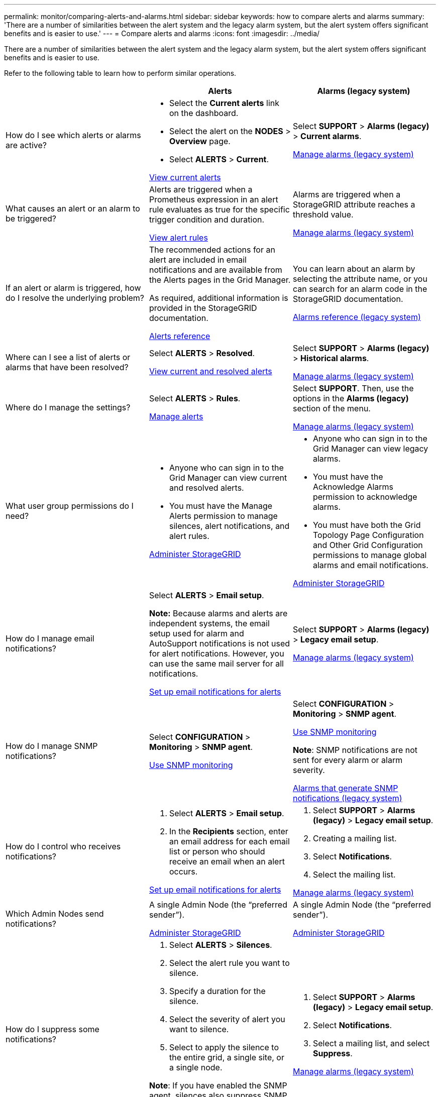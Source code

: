 ---
permalink: monitor/comparing-alerts-and-alarms.html
sidebar: sidebar
keywords: how to compare alerts and alarms
summary: 'There are a number of similarities between the alert system and the legacy alarm system, but the alert system offers significant benefits and is easier to use.'
---
= Compare alerts and alarms
:icons: font
:imagesdir: ../media/

[.lead]
There are a number of similarities between the alert system and the legacy alarm system, but the alert system offers significant benefits and is easier to use.

Refer to the following table to learn how to perform similar operations.

[cols="1a,1a,1a" options="header"]
|===
|  | Alerts| Alarms (legacy system)
|How do I see which alerts or alarms are active?
|
* Select the *Current alerts* link on the dashboard.
* Select the alert on the *NODES* > *Overview* page.
* Select *ALERTS* > *Current*.

link:monitoring-system-health.html#view-current-and-resolved-alerts[View current alerts]

|Select *SUPPORT* > *Alarms (legacy)* > *Current alarms*.

link:managing-alarms.html[Manage alarms (legacy system)]

|What causes an alert or an alarm to be triggered?
|Alerts are triggered when a Prometheus expression in an alert rule evaluates as true for the specific trigger condition and duration.

link:view-alert-rules.html[View alert rules]
a|Alarms are triggered when a StorageGRID attribute reaches a threshold value.

link:managing-alarms.html[Manage alarms (legacy system)]

|If an alert or alarm is triggered, how do I resolve the underlying problem?
|The recommended actions for an alert are included in email notifications and are available from the Alerts pages in the Grid Manager.

As required, additional information is provided in the StorageGRID documentation.

link:alerts-reference.html[Alerts reference]

|You can learn about an alarm by selecting the attribute name, or you can search for an alarm code in the StorageGRID documentation.

link:alarms-reference.html[Alarms reference (legacy system)]

|Where can I see a list of alerts or alarms that have been resolved?
|Select *ALERTS* > *Resolved*.

link:monitoring-system-health.html#view-current-and-resolved-alerts[View current and resolved alerts]

|Select *SUPPORT* > *Alarms (legacy)* > *Historical alarms*. 

link:managing-alarms.html[Manage alarms (legacy system)]

|Where do I manage the settings?
|Select *ALERTS* > *Rules*.

link:managing-alerts.html[Manage alerts]

|Select *SUPPORT*. Then, use the options in the *Alarms (legacy)* section of the menu.

link:managing-alarms.html[Manage alarms (legacy system)]

|What user group permissions do I need?
|
* Anyone who can sign in to the Grid Manager can view current and resolved alerts.
* You must have the Manage Alerts permission to manage silences, alert notifications, and alert rules.

link:../admin/index.html[Administer StorageGRID]

|
* Anyone who can sign in to the Grid Manager can view legacy alarms.
* You must have the Acknowledge Alarms permission to acknowledge alarms.
* You must have both the Grid Topology Page Configuration and Other Grid Configuration permissions to manage global alarms and email notifications.

link:../admin/index.html[Administer StorageGRID]

|How do I manage email notifications?
|Select *ALERTS* > *Email setup*.

*Note:* Because alarms and alerts are independent systems, the email setup used for alarm and AutoSupport notifications is not used for alert notifications. However, you can use the same mail server for all notifications.

link:../installconfig/set-up-email-alert-notifications.html[Set up email notifications for alerts]

|Select *SUPPORT* > *Alarms (legacy)* > *Legacy email setup*. 

link:managing-alarms.html[Manage alarms (legacy system)]

|How do I manage SNMP notifications?
|Select *CONFIGURATION* > *Monitoring* > *SNMP agent*. 

link:using-snmp-monitoring.html[Use SNMP monitoring]

|Select *CONFIGURATION* > *Monitoring* > *SNMP agent*.

link:using-snmp-monitoring.html[Use SNMP monitoring]

*Note*: SNMP notifications are not sent for every alarm or alarm severity.

link:alarms-that-generate-snmp-notifications.html[Alarms that generate SNMP notifications (legacy system)]

|How do I control who receives notifications?
|
. Select *ALERTS* > *Email setup*.
. In the *Recipients* section, enter an email address for each email list or person who should receive an email when an alert occurs.

link:../installconfig/set-up-email-alert-notifications.html[Set up email notifications for alerts]

|
. Select *SUPPORT* > *Alarms (legacy)* > *Legacy email setup*.
. Creating a mailing list.
. Select *Notifications*.
. Select the mailing list.

link:managing-alarms.html[Manage alarms (legacy system)]

|Which Admin Nodes send notifications?

|A single Admin Node (the "`preferred sender`").

link:../admin/index.html[Administer StorageGRID]

|A single Admin Node (the "`preferred sender`").

link:../admin/index.html[Administer StorageGRID]

|How do I suppress some notifications?
|
. Select *ALERTS* > *Silences*.
. Select the alert rule you want to silence.
. Specify a duration for the silence.
. Select the severity of alert you want to silence.
. Select to apply the silence to the entire grid, a single site, or a single node.

*Note*: If you have enabled the SNMP agent, silences also suppress SNMP traps and informs.

link:silencing-alert-notifications.html[Silence alert notifications]

|
. Select *SUPPORT* > *Alarms (legacy)* > *Legacy email setup*.
. Select *Notifications*.
. Select a mailing list, and select *Suppress*.

link:managing-alarms.html[Manage alarms (legacy system)]

|How do I suppress all notifications?
|Select *ALERTS* > *Silences*.Then, select *All rules*.

*Note*: If you have enabled the SNMP agent, silences also suppress SNMP traps and informs.

link:silencing-alert-notifications.html[Silence alert notifications]

|_Not supported_

|How do I customize the conditions and triggers?
|
. Select *ALERTS* > *Rules*.
. Select a default rule to edit, or select *Create custom rule*.

link:editing-alert-rules.html[Edit alert rules]

link:creating-custom-alert-rules.html[Create custom alert rules]

|
. Select *SUPPORT* > *Alarms (legacy)* > *Global alarms*.
. Create a Global Custom alarm to override a Default alarm or to monitor an attribute that does not have a Default alarm.

link:managing-alarms.html[Manage alarms (legacy system)]

|How do I disable an individual alert or alarm?
|
. Select *ALERTS* > *Rules*.
. Select the rule, and select *Edit rule*.
. Unselect the *Enabled* check box.

link:disabling-alert-rules.html[Disable alert rules]

|
. Select *SUPPORT* > *Alarms (legacy)* > *Global alarms*.
. Select the rule, and select the Edit icon.
. Unselect the *Enabled* check box.

link:managing-alarms.html[Manage alarms (legacy system)]

|===
